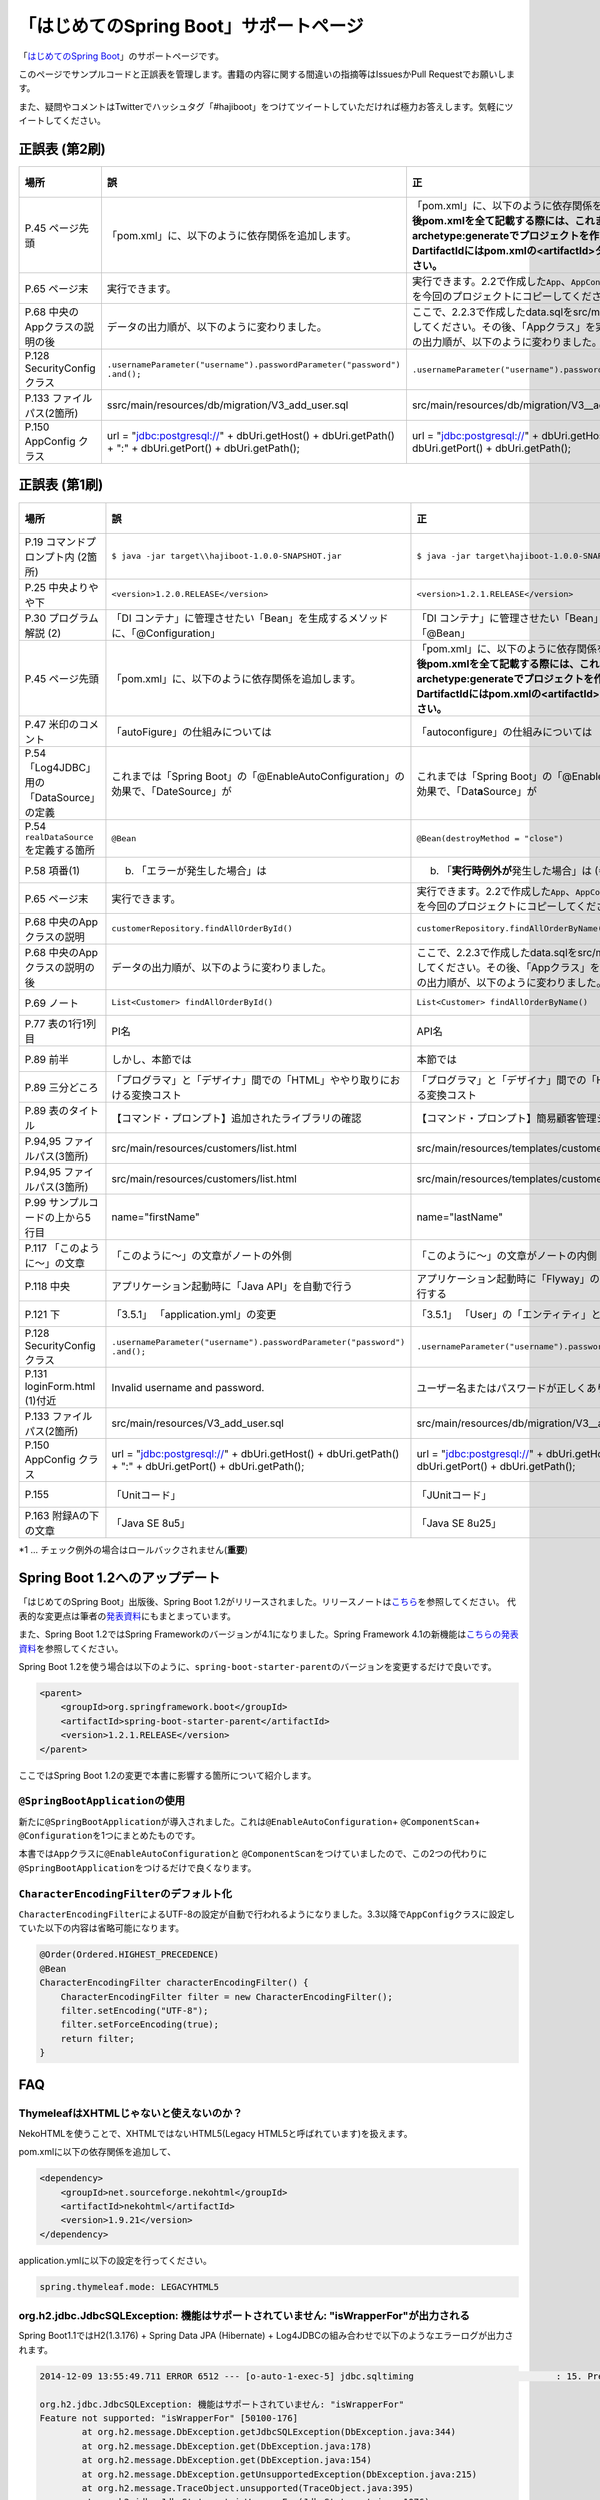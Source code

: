 「はじめてのSpring Boot」サポートページ
********************************************************************************

「\ `はじめてのSpring Boot <http://www.kohgakusha.co.jp/books/detail/978-4-7775-1865-4>`_\ 」のサポートページです。

このページでサンプルコードと正誤表を管理します。書籍の内容に関する間違いの指摘等はIssuesかPull Requestでお願いします。

また、疑問やコメントはTwitterでハッシュタグ「#hajiboot」をつけてツイートしていただければ極力お答えします。気軽にツイートしてください。

正誤表 (第2刷)
================================================================================

.. list-table::
   :header-rows: 1

   * - 場所
     - 誤
     - 正
     - 訂正日
   * - P.45 ページ先頭
     - 「pom.xml」に、以下のように依存関係を追加します。
     - 「pom.xml」に、以下のように依存関係を追加します。\ **なお、今後pom.xmlを全て記載する際には、これまでのようにmvn archetype:generateでプロジェクトを作り直してください。-DartifactIdにはpom.xmlの<artifactId>タグの値を指定してください。**\ 
     - 2015-02-21
   * - P.65 ページ末
     - 実行できます。
     - 実行できます。2.2で作成した\ ``App``\ 、\ ``AppConfig``\ および、\ ``logback.xml``\ を今回のプロジェクトにコピーしてください。
     - 2015-02-21
   * - P.68 中央のAppクラスの説明の後
     - データの出力順が、以下のように変わりました。
     - ここで、2.2.3で作成したdata.sqlをsrc/main/resourcesにコピーしてください。その後、「Appクラス」を実行しましょう。データの出力順が、以下のように変わりました。
     - 2015-02-21
   * - P.128 SecurityConfigクラス
     - | \ ``.usernameParameter("username").passwordParameter("password")``\ 
       | \ ``.and();``\ 
     - \ ``.usernameParameter("username").passwordParameter("password");``\ 
     - 2015-05-20
   * - P.133 ファイルパス(2箇所)
     - ssrc/main/resources/db/migration/V3_add_user.sql
     - src/main/resources/db/migration/V3__add_user.sql
     - 2015-02-21
   * - P.150 AppConfig クラス
     - url = "jdbc:postgresql://" + dbUri.getHost() + dbUri.getPath() + ":" + dbUri.getPort() + dbUri.getPath();
     - url = "jdbc:postgresql://" + dbUri.getHost() + ":" + dbUri.getPort() + dbUri.getPath();
     - 2015-03-13

正誤表 (第1刷)
================================================================================

.. list-table::
   :header-rows: 1

   * - 場所
     - 誤
     - 正
     - 訂正日
   * - P.19 コマンドプロンプト内 (2箇所)
     - \ ``$ java -jar target\\hajiboot-1.0.0-SNAPSHOT.jar``\ 
     - \ ``$ java -jar target\hajiboot-1.0.0-SNAPSHOT.jar``\ 
     - 2014-11-20
   * - P.25 中央よりやや下
     - \ ``<version>1.2.0.RELEASE</version>``\ 
     - \ ``<version>1.2.1.RELEASE</version>``\ 
     - 2014-11-18
   * - P.30 プログラム解説 (2)
     - 「DI コンテナ」に管理させたい「Bean」を生成するメソッドに、「@Configuration」
     - 「DI コンテナ」に管理させたい「Bean」を生成するメソッドに、「@Bean」
     - 2014-11-26
   * - P.45 ページ先頭
     - 「pom.xml」に、以下のように依存関係を追加します。
     - 「pom.xml」に、以下のように依存関係を追加します。\ **なお、今後pom.xmlを全て記載する際には、これまでのようにmvn archetype:generateでプロジェクトを作り直してください。-DartifactIdにはpom.xmlの<artifactId>タグの値を指定してください。**\ 
     - 2015-02-21
   * - P.47 米印のコメント
     - 「autoFigure」の仕組みについては
     - 「autoconfigure」の仕組みについては
     - 2014-11-18
   * - P.54 「Log4JDBC」用の「DataSource」の定義
     - これまでは「Spring Boot」の「@EnableAutoConfiguration」の効果で、「DateSource」が
     - これまでは「Spring Boot」の「@EnableAutoConfiguration」の効果で、「Dat\ **a**\ Source」が
     - 2014-11-25
   * - P.54 \ ``realDataSource``\ を定義する箇所
     - \ ``@Bean``\ 
     - \ ``@Bean(destroyMethod = "close")``\ 
     - 2014-11-18
   * - P.58 項番(1)
     - (b) 「エラーが発生した場合」は 
     - (b) 「\ **実行時例外が**\ 発生した場合」は (*1)
     - 2014-11-18
   * - P.65 ページ末
     - 実行できます。
     - 実行できます。2.2で作成した\ ``App``\ 、\ ``AppConfig``\ および、\ ``logback.xml``\ を今回のプロジェクトにコピーしてください。
     - 2015-02-21
   * - P.68 中央のAppクラスの説明
     - \ ``customerRepository.findAllOrderById()``\ 
     - \ ``customerRepository.findAllOrderByName()``\ 
     - 2014-11-18
   * - P.68 中央のAppクラスの説明の後
     - データの出力順が、以下のように変わりました。
     - ここで、2.2.3で作成したdata.sqlをsrc/main/resourcesにコピーしてください。その後、「Appクラス」を実行しましょう。データの出力順が、以下のように変わりました。
     - 2015-02-21
   * - P.69 ノート
     - \ ``List<Customer> findAllOrderById()``\ 
     - \ ``List<Customer> findAllOrderByName()``\ 
     - 2014-11-18
   * - P.77 表の1行1列目
     - PI名 
     - API名 
     - 2014-11-26
   * - P.89 前半
     - しかし、本節では
     - 本節では
     - 2014-11-26
   * - P.89 三分どころ
     - 「プログラマ」と「デザイナ」間での「HTML」ややり取りにおける変換コスト
     - 「プログラマ」と「デザイナ」間での「HTML」のやり取りにおける変換コスト 
     - 2014-11-26
   * - P.89 表のタイトル
     - 【コマンド・プロンプト】追加されたライブラリの確認
     - 【コマンド・プロンプト】簡易顧客管理システムの処理一覧
     - 2014-11-26
   * - P.94,95 ファイルパス(3箇所)
     - src/main/resources/customers/list.html
     - src/main/resources/templates/customers/list.html
     - 2014-12-01
   * - P.94,95 ファイルパス(3箇所)
     - src/main/resources/customers/list.html
     - src/main/resources/templates/customers/list.html
     - 2014-12-10
   * - P.99 サンプルコードの上から5行目
     - name="firstName"
     - name="lastName"
     - 2014-11-26
   * - P.117 「このように～」の文章 
     - 「このように～」の文章がノートの外側
     - 「このように～」の文章がノートの内側
     - 2014-11-18
   * - P.118 中央
     - アプリケーション起動時に「Java API」を自動で行う
     - アプリケーション起動時に「Flyway」の「Java API」を自動で実行する
     - 2014-11-18
   * - P.121 下
     - 「3.5.1」 「application.yml」の変更
     - 「3.5.1」 「User」の「エンティティ」と「リポジトリ」作成
     - 2014-11-24
   * - P.128 SecurityConfigクラス
     - | \ ``.usernameParameter("username").passwordParameter("password")``\ 
       | \ ``.and();``\ 
     - \ ``.usernameParameter("username").passwordParameter("password");``\ 
     - 2015-05-20
   * - P.131 loginForm.html (1)付近
     - Invalid username and password.
     - ユーザー名またはパスワードが正しくありません。
     - 2014-11-18
   * - P.133 ファイルパス(2箇所)
     - src/main/resources/V3_add_user.sql
     - src/main/resources/db/migration/V3__add_user.sql
     - 2014-12-01
   * - P.150 AppConfig クラス
     - url = "jdbc:postgresql://" + dbUri.getHost() + dbUri.getPath() + ":" + dbUri.getPort() + dbUri.getPath();
     - url = "jdbc:postgresql://" + dbUri.getHost() + ":" + dbUri.getPort() + dbUri.getPath();
     - 2015-03-13
   * - P.155 
     - 「Unitコード」
     - 「JUnitコード」
     - 2014-11-18
   * - P.163 附録Aの下の文章
     - 「Java SE 8u5」
     - 「Java SE 8u25」
     - 2014-11-18

\*1 ... チェック例外の場合はロールバックされません(\ **重要**\ )

Spring Boot 1.2へのアップデート
================================================================================
「はじめてのSpring Boot」出版後、Spring Boot 1.2がリリースされました。リリースノートは\ `こちら <https://github.com/spring-projects/spring-boot/wiki/Spring-Boot-1.2-Release-Notes>`_\ を参照してください。
代表的な変更点は筆者の\ `発表資料 <http://www.slideshare.net/makingx/spring-boot12>`_\ にもまとまっています。

また、Spring Boot 1.2ではSpring Frameworkのバージョンが4.1になりました。Spring Framework 4.1の新機能は\ `こちらの発表資料 <http://www.slideshare.net/makingx/springone-2gx-2014-spring-41-jsug/19>`_\ を参照してください。

Spring Boot 1.2を使う場合は以下のように、\ ``spring-boot-starter-parent``\ のバージョンを変更するだけで良いです。

.. code-block:: xml
   
    <parent>
        <groupId>org.springframework.boot</groupId>
        <artifactId>spring-boot-starter-parent</artifactId>
        <version>1.2.1.RELEASE</version>
    </parent>


ここではSpring Boot 1.2の変更で本書に影響する箇所について紹介します。


\ ``@SpringBootApplication``\ の使用
--------------------------------------------------------------------------------
新たに\ ``@SpringBootApplication``\ が導入されました。これは\ ``@EnableAutoConfiguration``\ + \ ``@ComponentScan``\ + \ ``@Configuration``\ を1つにまとめたものです。

本書では\ ``App``\ クラスに\ ``@EnableAutoConfiguration``\ と \ ``@ComponentScan``\ をつけていましたので、この2つの代わりに\ ``@SpringBootApplication``\ をつけるだけで良くなります。

\ ``CharacterEncodingFilter``\ のデフォルト化
--------------------------------------------------------------------------------
\ ``CharacterEncodingFilter``\ によるUTF-8の設定が自動で行われるようになりました。3.3以降で\ ``AppConfig``\ クラスに設定していた以下の内容は省略可能になります。

.. code-block:: java

    @Order(Ordered.HIGHEST_PRECEDENCE)
    @Bean
    CharacterEncodingFilter characterEncodingFilter() {
        CharacterEncodingFilter filter = new CharacterEncodingFilter();
        filter.setEncoding("UTF-8");
        filter.setForceEncoding(true);
        return filter;
    }

FAQ
================================================================================

ThymeleafはXHTMLじゃないと使えないのか？
--------------------------------------------------------------------------------

NekoHTMLを使うことで、XHTMLではないHTML5(Legacy HTML5と呼ばれています)を扱えます。

pom.xmlに以下の依存関係を追加して、

.. code-block:: xml

   <dependency>
       <groupId>net.sourceforge.nekohtml</groupId>
       <artifactId>nekohtml</artifactId>
       <version>1.9.21</version>
   </dependency>

application.ymlに以下の設定を行ってください。

.. code-block:: yaml

   spring.thymeleaf.mode: LEGACYHTML5

org.h2.jdbc.JdbcSQLException: 機能はサポートされていません: "isWrapperFor"が出力される
--------------------------------------------------------------------------------------------

Spring Boot1.1ではH2(1.3.176) + Spring Data JPA (Hibernate) + Log4JDBCの組み合わせで以下のようなエラーログが出力されます。

.. code-block:: bash

  2014-12-09 13:55:49.711 ERROR 6512 --- [o-auto-1-exec-5] jdbc.sqltiming                           : 15. PreparedStatement.isWrapperFor(java.sql.CallableStatement)

  org.h2.jdbc.JdbcSQLException: 機能はサポートされていません: "isWrapperFor"
  Feature not supported: "isWrapperFor" [50100-176]
          at org.h2.message.DbException.getJdbcSQLException(DbException.java:344)
          at org.h2.message.DbException.get(DbException.java:178)
          at org.h2.message.DbException.get(DbException.java:154)
          at org.h2.message.DbException.getUnsupportedException(DbException.java:215)
          at org.h2.message.TraceObject.unsupported(TraceObject.java:395)
          at org.h2.jdbc.JdbcStatement.isWrapperFor(JdbcStatement.java:1076)
          at net.sf.log4jdbc.PreparedStatementSpy.isWrapperFor(PreparedStatementSpy.java:1142)
          at org.hibernate.engine.jdbc.internal.ResultSetReturnImpl.isTypeOf(ResultSetReturnImpl.java:99)
          at org.hibernate.engine.jdbc.internal.ResultSetReturnImpl.extract(ResultSetReturnImpl.java:70)
          at org.hibernate.loader.Loader.getResultSet(Loader.java:2065)
          at org.hibernate.loader.Loader.executeQueryStatement(Loader.java:1862)
          at org.hibernate.loader.Loader.executeQueryStatement(Loader.java:1838)
          at org.hibernate.loader.Loader.doQuery(Loader.java:909)
          at org.hibernate.loader.Loader.doQueryAndInitializeNonLazyCollections(Loader.java:354)
          at org.hibernate.loader.Loader.doList(Loader.java:2553)
          at org.hibernate.loader.Loader.doList(Loader.java:2539)
          at org.hibernate.loader.Loader.listIgnoreQueryCache(Loader.java:2369)
          at org.hibernate.loader.Loader.list(Loader.java:2364)
          at org.hibernate.loader.hql.QueryLoader.list(QueryLoader.java:496)
          at org.hibernate.hql.internal.ast.QueryTranslatorImpl.list(QueryTranslatorImpl.java:387)
          at org.hibernate.engine.query.spi.HQLQueryPlan.performList(HQLQueryPlan.java:231)
          at org.hibernate.internal.SessionImpl.list(SessionImpl.java:1264)
          at org.hibernate.internal.QueryImpl.list(QueryImpl.java:103)
          at org.hibernate.jpa.internal.QueryImpl.list(QueryImpl.java:573)
          at org.hibernate.jpa.internal.QueryImpl.getResultList(QueryImpl.java:449)
          at org.springframework.data.jpa.repository.query.JpaQueryExecution$PagedExecution.doExecute(JpaQueryExecution.java:153)
          at org.springframework.data.jpa.repository.query.JpaQueryExecution.execute(JpaQueryExecution.java:59)
          at org.springframework.data.jpa.repository.query.AbstractJpaQuery.doExecute(AbstractJpaQuery.java:97)
          at org.springframework.data.jpa.repository.query.AbstractJpaQuery.execute(AbstractJpaQuery.java:88)
          at org.springframework.data.repository.core.support.RepositoryFactorySupport$QueryExecutorMethodInterceptor.doInvoke(RepositoryFactorySupport.java:384)
          at org.springframework.data.repository.core.support.RepositoryFactorySupport$QueryExecutorMethodInterceptor.invoke(RepositoryFactorySupport.java:344)
          at org.springframework.aop.framework.ReflectiveMethodInvocation.proceed(ReflectiveMethodInvocation.java:179)
          at org.springframework.transaction.interceptor.TransactionInterceptor$1.proceedWithInvocation(TransactionInterceptor.java:98)
          (以下略)

以下のためです。

* HibernateがJDBC 4.0で追加された\ ``isWrapperFor``\ を呼んでいる
* H2(1.3.176)が\ ``isWrapperFor``\ を実装していない
* Log4JBDCがJDBCのエラーをログ出力する
* (Hibernateが\ ``isWrapperFor``\ がサポートされていないという例外を握りつぶす)

普段から起こっている事象ですが、Log4JBDCによって顕在化してしまっています。

無視しても問題ないのですが、精神衛生上よろしくないので修正したいという場合は、H2のバージョンをあげて\ ``isWrapperFor``\ がサポートされているものを使えばよいです。

H2のバージョンはspring-boot-starter-parentで管理されており、上書きするにはプロジェクトのpom.xmlにバージョンプロパティを指定すればよいです。

pom.xmlを以下のように修正してください。


.. code-block:: xml

    <properties>
        <java.version>1.8</java.version>
        <h2.version>1.4.182</h2.version><!-- ここ追加 -->
    </properties>

ちなみにSpring Boot 1.2では始めからH2 1.4.182が使われるようになっています。

なお、このバージョンのH2を使用すると、Windows上で\ ``jdbc:h2:file:/tmp/testdb``\ というURLの指定が出来ず、\ ``jdbc:h2:file:c:/tmp/testdb``\ というようにドライブレターを付ける必要があります。

この挙動が嫌な場合(\ ``jdbc:h2:file:/tmp/testdb``\ のまま使いたい場合)、実行時に\ ``-Dh2.implicitRelativePath=true``\ を付けてください。毎回このプロパティを指定するのが面倒な場合は、\ ``main``\ メソッドで以下のように実装してください

.. code-block:: java

  public static void main(String[] args) {
      if (System.getProperty("h2.implicitRelativePath") == null) {
          // keep compatibility with H2 1.3
          // prevent http://www.h2database.com/javadoc/org/h2/api/ErrorCode.html#c90011
          System.setProperty("h2.implicitRelativePath", "true");
      }
      SpringApplication.run(App.class, args);
  }


org.postgresql.util.PSQLException: 方法 org.postgresql.jdbc4.Jdbc4Connection.createClob() はまだ装備されていません。が出力される
-----------------------------------------------------------------------------------------------------------------------------------

H2同様にPostgreSQL + Hibernateでも同様のエラーログが出力されます。

.. code-block:: bash

    2014-12-09 20:41:13.753  INFO 5484 --- [           main] org.hibernate.dialect.Dialect            : HHH000400: Using dialect: org.hibernate.dialect.PostgreSQLDialect
    2014-12-09 20:41:13.783 ERROR 5484 --- [           main] jdbc.sqltiming                           : 1. Connection.createClob()

    org.postgresql.util.PSQLException: 方法 org.postgresql.jdbc4.Jdbc4Connection.createClob() はまだ装備されていません。
            at org.postgresql.Driver.notImplemented(Driver.java:753)
            at org.postgresql.jdbc4.AbstractJdbc4Connection.createClob(AbstractJdbc4Connection.java:41)
            at org.postgresql.jdbc4.Jdbc4Connection.createClob(Jdbc4Connection.java:21)
            at sun.reflect.NativeMethodAccessorImpl.invoke0(Native Method)
            at sun.reflect.NativeMethodAccessorImpl.invoke(NativeMethodAccessorImpl.java:62)
            at sun.reflect.DelegatingMethodAccessorImpl.invoke(DelegatingMethodAccessorImpl.java:43)
            at java.lang.reflect.Method.invoke(Method.java:483)
            at org.springsource.loaded.ri.ReflectiveInterceptor.jlrMethodInvoke(ReflectiveInterceptor.java:1270)
            at org.apache.tomcat.jdbc.pool.ProxyConnection.invoke(ProxyConnection.java:126)
            at org.apache.tomcat.jdbc.pool.JdbcInterceptor.invoke(JdbcInterceptor.java:109)
            at org.apache.tomcat.jdbc.pool.DisposableConnectionFacade.invoke(DisposableConnectionFacade.java:80)
            at com.sun.proxy.$Proxy52.createClob(Unknown Source)
            at net.sf.log4jdbc.ConnectionSpy.createClob(ConnectionSpy.java:496)
            at sun.reflect.NativeMethodAccessorImpl.invoke0(Native Method)
            at sun.reflect.NativeMethodAccessorImpl.invoke(NativeMethodAccessorImpl.java:62)
            at sun.reflect.DelegatingMethodAccessorImpl.invoke(DelegatingMethodAccessorImpl.java:43)
            at java.lang.reflect.Method.invoke(Method.java:483)
            at org.springsource.loaded.ri.ReflectiveInterceptor.jlrMethodInvoke(ReflectiveInterceptor.java:1270)
            at org.hibernate.engine.jdbc.internal.LobCreatorBuilder.useContextualLobCreation(LobCreatorBuilder.java:112)
            at org.hibernate.engine.jdbc.internal.LobCreatorBuilder.<init>(LobCreatorBuilder.java:63)
            at org.hibernate.engine.jdbc.internal.JdbcServicesImpl.configure(JdbcServicesImpl.java:192)
            (略)
            
    2014-12-09 20:41:13.791  INFO 5484 --- [           main] o.h.e.jdbc.internal.LobCreatorBuilder    : HHH000424: Disabling contextual LOB creation as createClob() method threw error : java.lang.reflect.InvocationTargetException

これも実際は問題ないのですが、Log4JDBCによってエラーが見えてしまっています。

最新の9.3-1102-jdbc41で試してもまだ実装されていませんでした。

.. code-block:: xml

    <dependency>
        <groupId>org.postgresql</groupId>
        <artifactId>postgresql</artifactId>
        <version>9.3-1102-jdbc41</version>
    </dependency>

.. code-block:: bash

    2014-12-09 20:48:53.675 ERROR 7484 --- [           main] jdbc.sqltiming                           : 1. Connection.createClob()

    java.sql.SQLFeatureNotSupportedException: org.postgresql.jdbc4.Jdbc4Connection.createClob() メソッドはまだ実装されていません。
            at org.postgresql.Driver.notImplemented(Driver.java:729)
            at org.postgresql.jdbc4.AbstractJdbc4Connection.createClob(AbstractJdbc4Connection.java:51)
            at org.postgresql.jdbc4.Jdbc4Connection.createClob(Jdbc4Connection.java:21)
            at sun.reflect.NativeMethodAccessorImpl.invoke0(Native Method)


ただ、書籍で扱っているPostgreSQL JDBCドライバのバージョンは9.0-801.jdbc4と古く、
https://devcenter.heroku.com/articles/heroku-postgresql#version-support-and-legacy-infrastructure\ の通り、今はHeroku側もデフォルトでPostgreSQLのバージョンが9.3なので、上げた方が良いですね。

Lombok 1.16にするとRESTのレスポンスからフィールドが消える
--------------------------------------------------------------------------------------------
\ `こちら <https://twitter.com/kis/status/569250617882861568>`_\ 参照。

Lombokのバージョン1.16(書籍では1.14を使用)にすると3章以降の\ ``CustomerRestController``\ のレスポンスJSONからフィールドが消えてしまうようです。

1.16を使う場合は、以下のように\ ``Customer``\ クラスに\ ``Serializable``\ をつけてください。

.. code-block:: java

   public class Customer implements Serializable {
      // ...
   }
   
なお、本書では省略しましたが、一般的には永続化や複製する場合などを考え、Entityには\ ``Serializable``\ をつけます。
1.16に限らず、\ ``Serializable``\ をつけたほうが良いです。


JDK 1.8.0_40以上で\ ``mvn spring-boot:run``\ に失敗する
--------------------------------------------------------------------------------------------
JDK 1.8.0_40以上では本書で指定したSpring Loadedが動きません。 https://github.com/spring-projects/spring-loaded/issues/108

1.2.2以上にバージョンアップするか、\ ``springloaded``\ の定義を削除してください。

* バージョンアップ

   .. code-block:: xml
   
      <plugin>
          <groupId>org.springframework.boot</groupId>
          <artifactId>spring-boot-maven-plugin</artifactId>
          <dependencies>
              <dependency>
                  <groupId>org.springframework</groupId>
                  <artifactId>springloaded</artifactId>
                  <version>1.2.3.RELEASE</version>
              </dependency>
          </dependencies>
       </plugin>

* 削除

   .. code-block:: xml
   
      <plugin>
          <groupId>org.springframework.boot</groupId>
          <artifactId>spring-boot-maven-plugin</artifactId>
          <!-- ここから削除
          <dependencies>
              <dependency>
                  <groupId>org.springframework</groupId>
                  <artifactId>springloaded</artifactId>
                  <version>1.2.1.RELEASE</version>
              </dependency>
          </dependencies>
          ここまで削除 -->
       </plugin>
